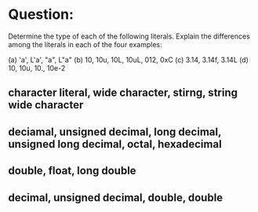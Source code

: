 * Question:
Determine the type of each of the following literals. Explain the differences among the literals in each of the four examples:

(a) 'a', L'a', "a", L"a"
(b) 10, 10u, 10L, 10uL, 012, 0xC
(c) 3.14, 3.14f, 3.14L
(d) 10, 10u, 10., 10e-2
** character literal, wide character, stirng, string wide character
** deciamal, unsigned decimal, long decimal, unsigned long decimal, octal, hexadecimal
** double, float, long double
** decimal, unsigned decimal, double, double
